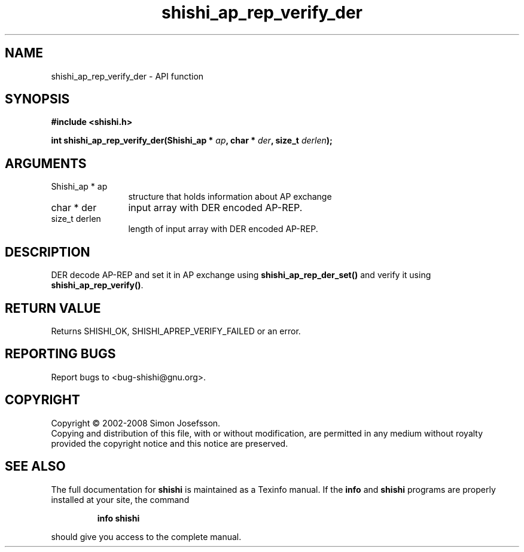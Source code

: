 .\" DO NOT MODIFY THIS FILE!  It was generated by gdoc.
.TH "shishi_ap_rep_verify_der" 3 "0.0.39" "shishi" "shishi"
.SH NAME
shishi_ap_rep_verify_der \- API function
.SH SYNOPSIS
.B #include <shishi.h>
.sp
.BI "int shishi_ap_rep_verify_der(Shishi_ap * " ap ", char * " der ", size_t " derlen ");"
.SH ARGUMENTS
.IP "Shishi_ap * ap" 12
structure that holds information about AP exchange
.IP "char * der" 12
input array with DER encoded AP\-REP.
.IP "size_t derlen" 12
length of input array with DER encoded AP\-REP.
.SH "DESCRIPTION"
DER decode AP\-REP and set it in AP exchange using
\fBshishi_ap_rep_der_set()\fP and verify it using \fBshishi_ap_rep_verify()\fP.
.SH "RETURN VALUE"
Returns SHISHI_OK, SHISHI_APREP_VERIFY_FAILED or an
error.
.SH "REPORTING BUGS"
Report bugs to <bug-shishi@gnu.org>.
.SH COPYRIGHT
Copyright \(co 2002-2008 Simon Josefsson.
.br
Copying and distribution of this file, with or without modification,
are permitted in any medium without royalty provided the copyright
notice and this notice are preserved.
.SH "SEE ALSO"
The full documentation for
.B shishi
is maintained as a Texinfo manual.  If the
.B info
and
.B shishi
programs are properly installed at your site, the command
.IP
.B info shishi
.PP
should give you access to the complete manual.
